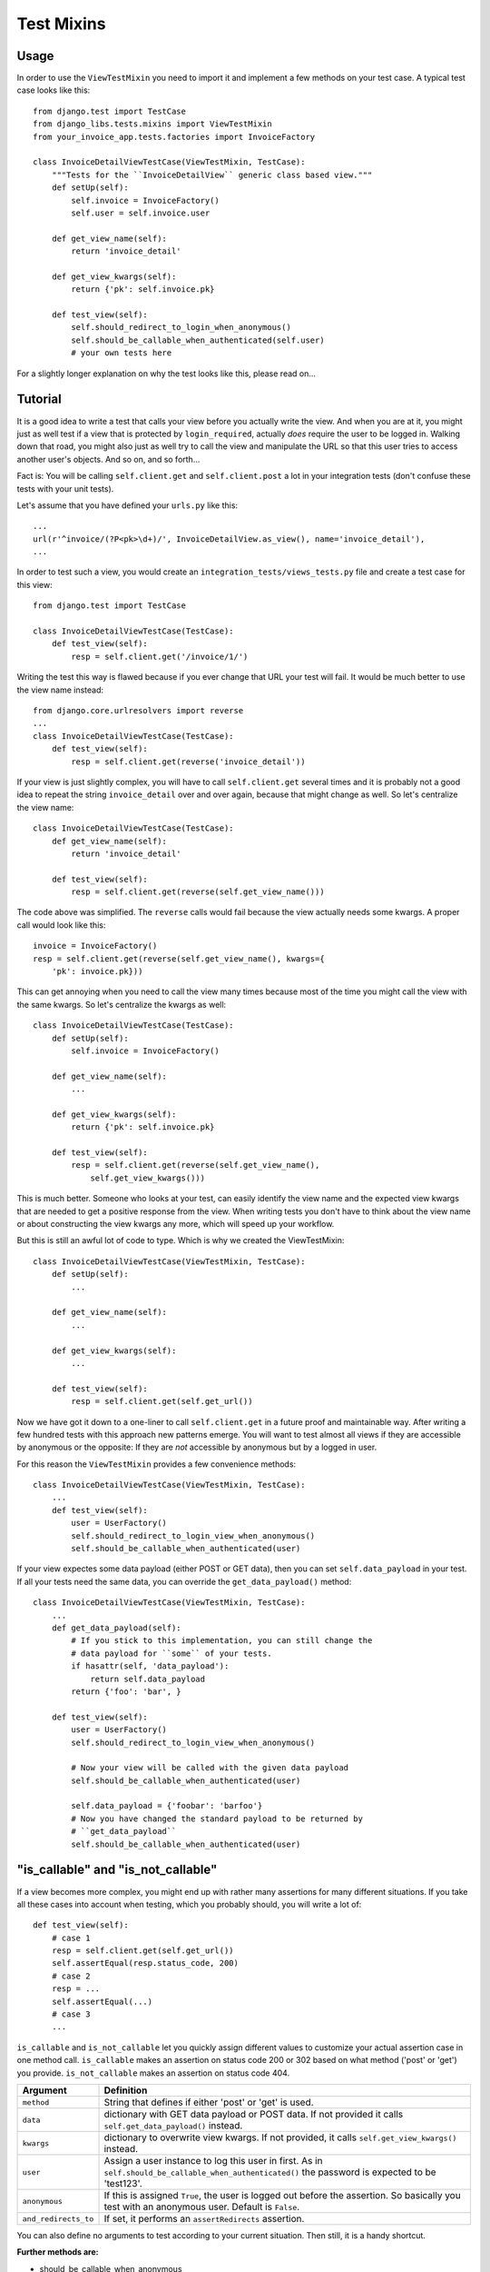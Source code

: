 Test Mixins
===========

Usage
-----

In order to use the ``ViewTestMixin`` you need to import it and implement
a few methods on your test case. A typical test case looks like this::

    from django.test import TestCase
    from django_libs.tests.mixins import ViewTestMixin
    from your_invoice_app.tests.factories import InvoiceFactory

    class InvoiceDetailViewTestCase(ViewTestMixin, TestCase):
        """Tests for the ``InvoiceDetailView`` generic class based view."""
        def setUp(self):
            self.invoice = InvoiceFactory()
            self.user = self.invoice.user

        def get_view_name(self):
            return 'invoice_detail'

        def get_view_kwargs(self):
            return {'pk': self.invoice.pk}

        def test_view(self):
            self.should_redirect_to_login_when_anonymous()
            self.should_be_callable_when_authenticated(self.user)
            # your own tests here

For a slightly longer explanation on why the test looks like this, please read
on...

Tutorial
--------

It is a good idea to write a test that calls your view before you actually
write the view. And when you are at it, you might just as well test if a view
that is protected by ``login_required``, actually *does* require the user to
be logged in. Walking down that road, you might also just as well try to call
the view and manipulate the URL so that this user tries to access another
user's objects. And so on, and so forth...

Fact is: You will be calling ``self.client.get`` and ``self.client.post`` a lot
in your integration tests (don't confuse these tests with your unit tests).

Let's assume that you have defined your ``urls.py`` like this::

    ...
    url(r'^invoice/(?P<pk>\d+)/', InvoiceDetailView.as_view(), name='invoice_detail'),
    ...

In order to test such a view, you would create an
``integration_tests/views_tests.py`` file and create a test case for this
view::

    from django.test import TestCase

    class InvoiceDetailViewTestCase(TestCase):
        def test_view(self):
            resp = self.client.get('/invoice/1/')

Writing the test this way is flawed because if you ever change that URL your
test will fail. It would be much better to use the view name instead::

    from django.core.urlresolvers import reverse
    ...
    class InvoiceDetailViewTestCase(TestCase):
        def test_view(self):
            resp = self.client.get(reverse('invoice_detail'))

If your view is just slightly complex, you will have to call
``self.client.get`` several times and it is probably not a good idea to repeat
the string ``invoice_detail`` over and over again, because that might change as
well. So let's centralize the view name::

    class InvoiceDetailViewTestCase(TestCase):
        def get_view_name(self):
            return 'invoice_detail'

        def test_view(self):
            resp = self.client.get(reverse(self.get_view_name()))

The code above was simplified. The ``reverse`` calls would fail because the
view actually needs some kwargs. A proper call would look like this::

        invoice = InvoiceFactory()
        resp = self.client.get(reverse(self.get_view_name(), kwargs={
            'pk': invoice.pk}))

This can get annoying when you need to call the view many times because most 
of the time you might call the view with the same kwargs. So let's centralize
the kwargs as well::

    class InvoiceDetailViewTestCase(TestCase):
        def setUp(self):
            self.invoice = InvoiceFactory()

        def get_view_name(self):
            ...

        def get_view_kwargs(self):
            return {'pk': self.invoice.pk}

        def test_view(self):
            resp = self.client.get(reverse(self.get_view_name(),
                self.get_view_kwargs()))

This is much better. Someone who looks at your test, can easily identify the
view name and the expected view kwargs that are needed to get a positive
response from the view. When writing tests you don't have to think about
the view name or about constructing the view kwargs any more, which will speed
up your workflow.

But this is still an awful lot of code to type. Which is why we created
the ViewTestMixin::

    class InvoiceDetailViewTestCase(ViewTestMixin, TestCase):
        def setUp(self):
            ...

        def get_view_name(self):
            ...

        def get_view_kwargs(self):
            ...

        def test_view(self):
            resp = self.client.get(self.get_url())

Now we have got it down to a one-liner to call ``self.client.get`` in a future
proof and maintainable way. After writing a few hundred tests with this
approach new patterns emerge. You will want to test almost all views if they
are accessible by anonymous or the opposite: If they are *not* accessible by
anonymous but by a logged in user.

For this reason the ``ViewTestMixin`` provides a few convenience methods::

    class InvoiceDetailViewTestCase(ViewTestMixin, TestCase):
        ...
        def test_view(self):
            user = UserFactory()
            self.should_redirect_to_login_view_when_anonymous()
            self.should_be_callable_when_authenticated(user)

If your view expectes some data payload (either POST or GET data), then you
can set ``self.data_payload`` in your test. If all your tests need the same
data, you can override the ``get_data_payload()`` method::

    class InvoiceDetailViewTestCase(ViewTestMixin, TestCase):
        ...
        def get_data_payload(self):
            # If you stick to this implementation, you can still change the
            # data payload for ``some`` of your tests.
            if hasattr(self, 'data_payload'):
                return self.data_payload
            return {'foo': 'bar', }

        def test_view(self):
            user = UserFactory()
            self.should_redirect_to_login_view_when_anonymous()

            # Now your view will be called with the given data payload
            self.should_be_callable_when_authenticated(user)

            self.data_payload = {'foobar': 'barfoo'}
            # Now you have changed the standard payload to be returned by
            # ``get_data_payload``
            self.should_be_callable_when_authenticated(user)


"is_callable" and "is_not_callable"
-----------------------------------

If a view becomes more complex, you might end up with rather many assertions
for many different situations. If you take all these cases into account when 
testing, which you probably should, you will write a lot of::

    def test_view(self):
        # case 1
        resp = self.client.get(self.get_url())
        self.assertEqual(resp.status_code, 200)
        # case 2
        resp = ...
        self.assertEqual(...)
        # case 3
        ...

``is_callable`` and ``is_not_callable`` let you quickly assign different values
to customize your actual assertion case in one method call.
``is_callable`` makes an assertion on status code 200 or 302 based on what
method ('post' or 'get') you provide.
``is_not_callable`` makes an assertion on status code 404.


+----------------------+-----------------------------------------------------------+
| Argument             | Definition                                                |
+======================+===========================================================+
| ``method``           | String that defines if either 'post' or 'get' is used.    |
+----------------------+-----------------------------------------------------------+
| ``data``             | dictionary with GET data payload or POST data. If not     |
|                      | provided it calls ``self.get_data_payload()`` instead.    |
+----------------------+-----------------------------------------------------------+
| ``kwargs``           | dictionary to overwrite view kwargs. If not provided, it  |
|                      | calls ``self.get_view_kwargs()`` instead.                 |
+----------------------+-----------------------------------------------------------+
| ``user``             | Assign a user instance to log this user in first. As in   |
|                      | ``self.should_be_callable_when_authenticated()`` the      |
|                      | password is expected to be 'test123'.                     |
+----------------------+-----------------------------------------------------------+
| ``anonymous``        | If this is assigned ``True``, the user is logged out      |
|                      | before the assertion. So basically you test with an       |
|                      | anonymous user. Default is ``False``.                     |
+----------------------+-----------------------------------------------------------+
| ``and_redirects_to`` | If set, it performs an ``assertRedirects`` assertion.     |
+----------------------+-----------------------------------------------------------+

You can also define no arguments to test according to your current situation.
Then still, it is a handy shortcut.


**Further methods are:**

* should_be_callable_when_anonymous
* should_be_callable_when_has_correct_permissions

Have a look at the docstrings in the code for further explanations:
https://github.com/bitmazk/django-libs/blob/master/django_libs/tests/mixins.py
